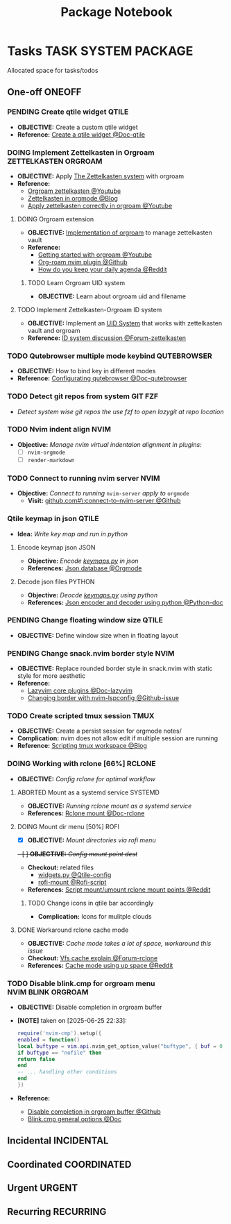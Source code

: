 #+TITLE: Package Notebook
#+DESCRIPTION: Add notebook description here
#+OPTIONS: ^:nil

* Tasks :TASK:SYSTEM:PACKAGE:
Allocated space for tasks/todos
** One-off :ONEOFF:
*** PENDING Create qtile widget :QTILE:
- *OBJECTIVE:* Create a custom qtile widget
- *Reference:* [[https://docs.qtile.org/en/latest/manual/howto/widget.html][Create a qtile widget @Doc-qtile]]
*** DOING Implement Zettelkasten in Orgroam :ZETTELKASTEN:ORGROAM:
:PROPERTIES:
:ID:       1e76b464-a6af-40b5-98a5-40d7e4ab3c84
:END:
- *OBJECTIVE:* Apply [[id:705d42e4-c980-4d53-ad38-029f28d503dc][The Zettelkasten system]] with orgroam
- *Reference:*
  - [[https://www.youtube.com/watch?v=-TpWahIzueg#__preview][Orgroam zettelkasten @Youtube]]
  - [[https://yannherklotz.com/zettelkasten/][Zettelkasten in orgmode @Blog]]
  - [[https://www.youtube.com/embed/-TpWahIzueg?start=49m16s#__preview][Apply zettelkasten correctly in orgroam @Youtube]]
**** DOING Orgroam extension
:PROPERTIES:
:ID:       ca2cbb16-4d86-419e-a1f6-9a48640ce323
:END:
- *OBJECTIVE:* [[id:1902d6da-cad7-4fd8-9de5-001ede5334e1][Implementation of orgroam]] to manage zettelkasten vault
- *Reference:*
  - [[https://www.youtube.com/watch?v=AyhPmypHDEw#__preview][Getting started with orgroam @Youtube]]
  - [[https://github.com/chipsenkbeil/org-roam.nvim][Org-roam nvim plugin @Github]]
  - [[https://l.opnxng.com/r/emacs/comments/u10j69/org_mode_how_do_you_keep_your_daily_agenda_to_a/][How do you keep your daily agenda @Reddit]]
***** TODO Learn Orgroam UID system
- *OBJECTIVE:* Learn about orgroam uid and filename
**** TODO Implement Zettelkasten-Orgroam ID system
DEADLINE: <2025-06-29 Sun>
:PROPERTIES:
:ID:       f1360cc5-099f-457d-a2cf-45e4ccedd4e6
:END:
- *OBJECTIVE:* Implement an [[id:9f057f7e-6a65-448a-b19d-784ecb100a46][UID System]] that works with zettelkasten vault and orgroam
- *Reference:* [[https://forum.zettelkasten.de/discussion/2433/id-for-notes-time-stamp-id-is-useless][ID system discussion @Forum-zettelkasten]]
*** TODO Qutebrowser multiple mode keybind :QUTEBROWSER:
- *OBJECTIVE:* How to bind key in different modes
- *Reference:* [[qute://help/configuring.html][Configurating qutebrowser @Doc-qutebrowser]]
*** TODO Detect git repos from system :GIT:FZF:
- /Detect system wise git repos the use fzf to open lazygit at repo location/
*** TODO Nvim indent align :NVIM:
- *Objective:* /Manage nvim virtual indentaion alignment in plugins:/
  - [ ] ~nvim-orgmode~ 
  - [ ] ~render-markdown~
*** TODO Connect to running nvim server :NVIM:
- *Objective:* /Connect to running/ ~nvim-server~ /apply to/ ~orgmode~
  - *Visit:* [[https://github.com/neovim/neovim/issues/5035][github.com#\:connect-to-nvim-server @Github]]
*** Qtile keymap in json :QTILE:
- *Idea:* /Write key map and run in python/
**** Encode keymap json :JSON:
- *Objective:* /Encode [[file:~/.config/qtile/settings/keymaps.py][keymaps.py]] in json/
- *References:* [[id:27fdd8c2-5435-466b-9856-407ade06d893][Json database @Orgmode]]
**** Decode json files :PYTHON:
- *Objective:* /Deocde [[file:~/.config/qtile/settings/keymaps.py][keymaps.py]] using python/
- *References:* [[https://docs.python.org/3/library/json.html][Json encoder and decoder using python @Python-doc]]
*** PENDING Change floating window size :QTILE:
- *OBJECTIVE:* Define window size when in floating layout
*** PENDING Change snack.nvim border style :NVIM:
- *OBJECTIVE:* Replace rounded border style in snack.nvim with static style for more aesthetic
- *Reference:* 
  - [[http://www.lazyvim.org/plugins][Lazyvim core plugins @Doc-lazyvim]]
  - [[https://github.com/LazyVim/LazyVim/issues/1942#issuecomment-1793438952][Changing border with nvim-lspconfig @Github-issue]]
*** TODO Create scripted tmux session :TMUX:
- *OBJECTIVE:* Create a persist session for orgmode notes/
- *Complication:* nvim does not allow edit if multiple session are running
- *Reference:* [[https://ryan.himmelwright.net/post/scripting-tmux-workspaces/][Scripting tmux workspace @Blog]]
*** DOING Working with rclone [66%] :RCLONE:
:PROPERTIES:
:ID:       3700b025-3d42-4516-a17d-0eb37366d087
:END:
- *OBJECTIVE:* /Config rclone for optimal workflow/
**** ABORTED Mount as a systemd service :SYSTEMD:
CLOSED: [2025-06-03 Tue 07:45]
- *OBJECTIVE:* /Running rclone mount as a systemd service/
- *References:* [[https://rclone.org/commands/rclone_mount/][Rclone mount @Doc-rclone]]
**** DOING Mount dir menu [50%] :ROFI:
:PROPERTIES:
:ID:       657f70b1-56fe-4503-93cb-3a2987f002e8
:END:
- [X] *OBJECTIVE:* /Mount directories via rofi menu/
+- [ ] *OBJECTIVE:* /Config mount point dest/+
- *Checkout:* related files
  - [[file:=/.config/qtile/settings/widgets.py][widgets.py @Qtile-config]]
  - [[file:=/dotfiles/scripts/rofi-mount][rofi-mount @Rofi-script]]
- *References:* [[https://l.opnxng.com/r/archlinux/comments/15mz7rj/bash_script_to_mountunmount_rclone_affiliated/?tl=zh-hant][Script mount/umount rclone mount points @Reddit]]
***** TODO Change icons in qtile bar accordingly
- *Complication:* Icons for mulitple clouds
**** DONE Workaround rclone cache mode
CLOSED: [2025-06-03 Tue 07:43]
:PROPERTIES:
:ID:       b1c36c41-af26-452e-9bca-002fc835cc5f
:END:
- *OBJECTIVE:* /Cache mode takes a lot of space, workaround this issue/
- *Checkout:* [[https://forum.rclone.org/t/why-arent-cache-rclone-files-being-removed/28948/8][Vfs cache explain @Forum-rclone]]
- *References:* [[https://l.opnxng.com/r/rclone/comments/xnbhsx/rclone_mount_with_vfs_cache_mode_full_is_using_up/][Cache mode using up space @Reddit]]
*** TODO Disable blink.cmp for orgroam menu :NVIM:BLINK:ORGROAM:
- *OBJECTIVE:* Disable completion in orgroam buffer
- *[NOTE]* taken on [2025-06-25 22:33]:
  #+NAME: Disable completion nvim-cmp
  #+BEGIN_SRC lua
  require('nvim-cmp').setup({
  enabled = function()
  local buftype = vim.api.nvim_get_option_value("buftype", { buf = 0 })
  if buftype == "nofile" then
  return false
  end
  -- ... handling other conditions
  end
  })
  #+END_SRC
- *Reference:*
  - [[https://github.com/chipsenkbeil/org-roam.nvim/blob/8369398de7c343732eea89f834b1bc71f1f110da/DOCS.org#disable-nvim-cmp-completion-in-select-buffer][Disable completion in orgroam buffer @Github]]
  - [[https://cmp.saghen.dev/configuration/general#general][Blink.cmp general options @Doc]]
** Incidental :INCIDENTAL:
** Coordinated :COORDINATED:
** Urgent :URGENT:
** Recurring :RECURRING:
